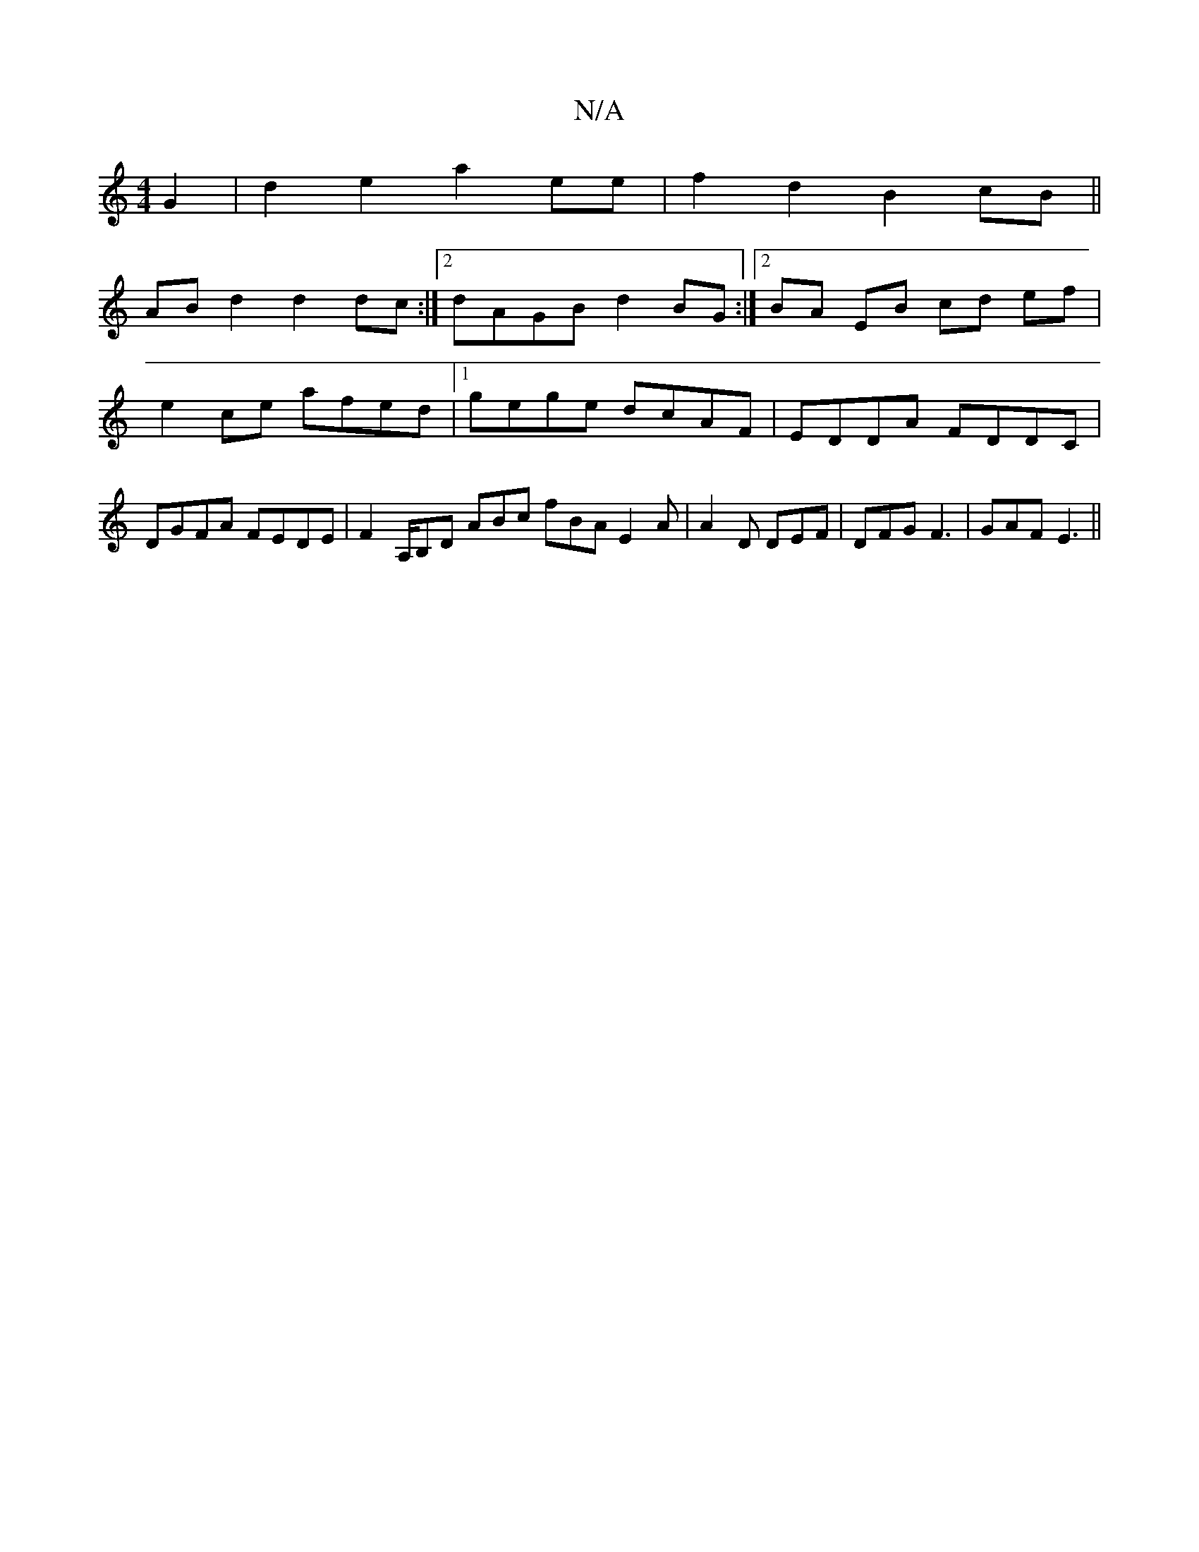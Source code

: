 X:1
T:N/A
M:4/4
R:N/A
K:Cmajor
G2|d2e2 a2ee|f2d2 B2cB||
ABd2 d2dc:|2 dAGB d2BG:|2 BA EB cd ef|
e2 ce afed|1 gege dcAF|EDDA FDDC|DGFA FEDE|F2A,/B,D ABc fBA E2A |A2D DEF|DFG F3|GAF E3 ||

|:GAce fAcA| dcAc BEge|fd(3ded B2ea|faag fdec